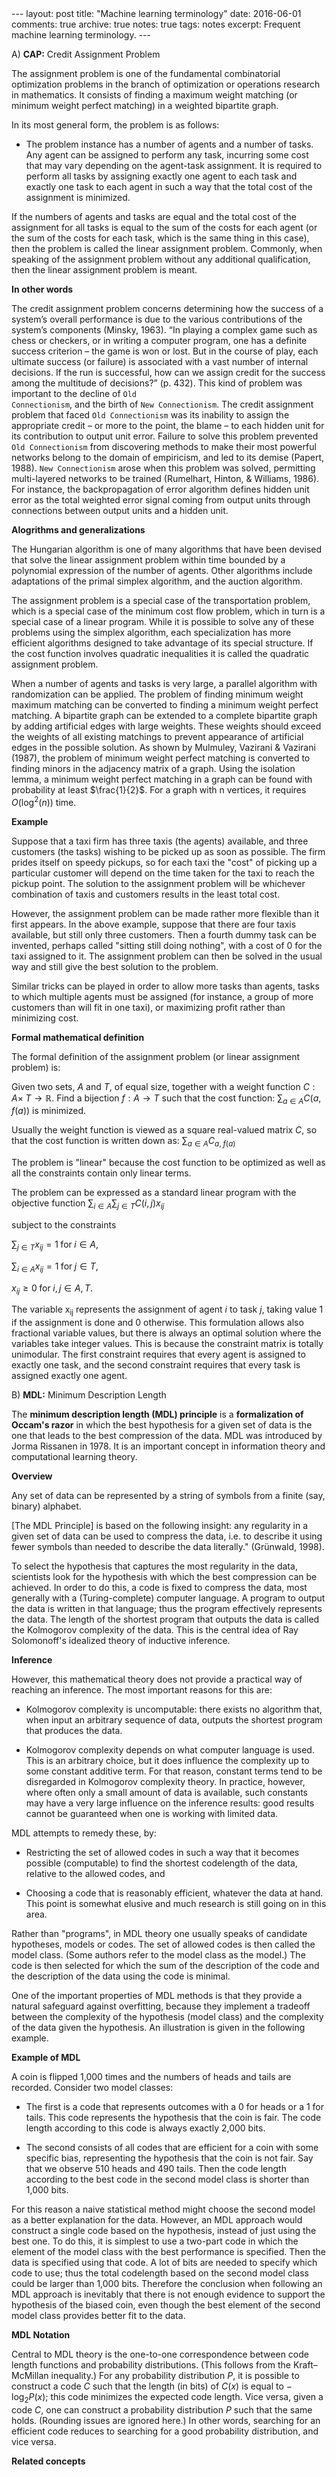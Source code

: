 #+STARTUP: showall indent
#+STARTUP: hidestars
#+BEGIN_HTML
---
layout: post
title: "Machine learning terminology"
date: 2016-06-01
comments: true
archive: true
notes: true
tags: notes
excerpt: Frequent machine learning terminology.
---
#+END_HTML

A) *CAP:* Credit Assignment Problem

The assignment problem is one of the fundamental combinatorial
optimization problems in the branch of optimization or operations
research in mathematics. It consists of finding a maximum weight
matching (or minimum weight perfect matching) in a weighted
bipartite graph.

In its most general form, the problem is as follows:

- The problem instance has a number of agents and a number of
  tasks. Any agent can be assigned to perform any task, incurring
  some cost that may vary depending on the agent-task
  assignment. It is required to perform all tasks by assigning
  exactly one agent to each task and exactly one task to each agent
  in such a way that the total cost of the assignment is minimized.

If the numbers of agents and tasks are equal and the total cost of
the assignment for all tasks is equal to the sum of the costs for
each agent (or the sum of the costs for each task, which is the
same thing in this case), then the problem is called the linear
assignment problem. Commonly, when speaking of the assignment
problem without any additional qualification, then the linear
assignment problem is meant.

*In other words*

The credit assignment problem concerns determining how the success of
a system’s overall performance is due to the various contributions of
the system’s components (Minsky, 1963).  “In playing a complex game
such as chess or checkers, or in writing a computer program, one has a
definite success criterion – the game is won or lost. But in the
course of play, each ultimate success (or failure) is associated with
a vast number of internal decisions. If the run is successful, how can
we assign credit for the success among the multitude of decisions?”
(p. 432). This kind of problem was important to the decline of ~Old
Connectionism~, and the birth of ~New Connectionism~.  The credit
assignment problem that faced ~Old Connectionism~ was its inability to
assign the appropriate credit – or more to the point, the blame -- to
each hidden unit for its contribution to output unit error.  Failure
to solve this problem prevented ~Old Connectionism~ from discovering
methods to make their most powerful networks belong to the domain of
empiricism, and led to its demise (Papert, 1988).  ~New Connectionism~
arose when this problem was solved, permitting multi-layered networks
to be trained (Rumelhart, Hinton, & Williams, 1986).  For instance,
the backpropagation of error algorithm defines hidden unit error as
the total weighted error signal coming from output units through
connections between output units and a hidden unit.

*Alogrithms and generalizations*

The Hungarian algorithm is one of many algorithms that have been
devised that solve the linear assignment problem within time
bounded by a polynomial expression of the number of agents. Other
algorithms include adaptations of the primal simplex algorithm, and
the auction algorithm.

The assignment problem is a special case of the transportation
problem, which is a special case of the minimum cost flow problem,
which in turn is a special case of a linear program. While it is
possible to solve any of these problems using the simplex
algorithm, each specialization has more efficient algorithms
designed to take advantage of its special structure. If the cost
function involves quadratic inequalities it is called the quadratic
assignment problem.

When a number of agents and tasks is very large, a parallel
algorithm with randomization can be applied. The problem of finding
minimum weight maximum matching can be converted to finding a
minimum weight perfect matching. A bipartite graph can be extended
to a complete bipartite graph by adding artificial edges with large
weights. These weights should exceed the weights of all existing
matchings to prevent appearance of artificial edges in the possible
solution. As shown by Mulmuley, Vazirani & Vazirani (1987), the
problem of minimum weight perfect matching is converted to finding
minors in the adjacency matrix of a graph. Using the isolation
lemma, a minimum weight perfect matching in a graph can be found
with probability at least $\frac{1}{2}$. For a graph with n
vertices, it requires $O(\log^2(n))$ time.

*Example*

Suppose that a taxi firm has three taxis (the agents) available,
and three customers (the tasks) wishing to be picked up as soon as
possible. The firm prides itself on speedy pickups, so for each
taxi the "cost" of picking up a particular customer will depend on
the time taken for the taxi to reach the pickup point. The solution
to the assignment problem will be whichever combination of taxis
and customers results in the least total cost.

However, the assignment problem can be made rather more flexible
than it first appears. In the above example, suppose that there are
four taxis available, but still only three customers. Then a fourth
dummy task can be invented, perhaps called "sitting still doing
nothing", with a cost of 0 for the taxi assigned to it. The
assignment problem can then be solved in the usual way and still
give the best solution to the problem.

Similar tricks can be played in order to allow more tasks than
agents, tasks to which multiple agents must be assigned (for
instance, a group of more customers than will fit in one taxi), or
maximizing profit rather than minimizing cost.

*Formal mathematical definition*

The formal definition of the assignment problem (or linear assignment
problem) is:

Given two sets, $A$ and $T$, of equal size, together with a weight
function $C: A \times\; T\rightarrow\mathbb{R}$. Find a bijection
$f: A\rightarrow T$ such that the cost function: $\sum_{a\in A}
C(a,\; f(a))$ is minimized.

Usually the weight function is viewed as a square real-valued
matrix $C$, so that the cost function is written down as:
$\sum_{a\in A} C_{a,\; f(a)}$

The problem is "linear" because the cost function to be optimized
as well as all the constraints contain only linear terms.

The problem can be expressed as a standard linear program with the
objective function $\sum_{i\in A}\sum_{j\in T} C(i, j)x_{ij}$

subject to the constraints

$\sum_{j\in T} x_{ij} = 1 \;\text{for}\; i\in A$,

$\sum_{i\in A} x_{ij} = 1 \;\text{for}\; j\in T$,

$x_{ij} \ge 0 \;\text{for}\; i,j\in A,T$.

The variable x_{ij} represents the assignment of agent $i$ to task
$j$, taking value 1 if the assignment is done and 0 otherwise. This
formulation allows also fractional variable values, but there is
always an optimal solution where the variables take integer
values. This is because the constraint matrix is totally
unimodular. The first constraint requires that every agent is
assigned to exactly one task, and the second constraint requires
that every task is assigned exactly one agent.



B) *MDL:* Minimum Description Length

The *minimum description length (MDL) principle* is a
*formalization of Occam's razor* in which the best hypothesis for a
given set of data is the one that leads to the best compression of
the data. MDL was introduced by Jorma Rissanen in 1978. It is an
important concept in information theory and computational learning
theory.

*Overview*

Any set of data can be represented by a string of symbols from a
finite (say, binary) alphabet.

[The MDL Principle] is based on the following insight: any
regularity in a given set of data can be used to compress the data,
i.e. to describe it using fewer symbols than needed to describe the
data literally." (Grünwald, 1998).

To select the hypothesis that captures the most regularity in the
data, scientists look for the hypothesis with which the best
compression can be achieved. In order to do this, a code is fixed
to compress the data, most generally with a (Turing-complete)
computer language. A program to output the data is written in that
language; thus the program effectively represents the data. The
length of the shortest program that outputs the data is called the
Kolmogorov complexity of the data. This is the central idea of Ray
Solomonoff's idealized theory of inductive inference.

*Inference*

However, this mathematical theory does not provide a practical way
of reaching an inference. The most important reasons for this are:

- Kolmogorov complexity is uncomputable: there exists no algorithm
  that, when input an arbitrary sequence of data, outputs the
  shortest program that produces the data.

- Kolmogorov complexity depends on what computer language is
  used. This is an arbitrary choice, but it does influence the
  complexity up to some constant additive term. For that reason,
  constant terms tend to be disregarded in Kolmogorov complexity
  theory. In practice, however, where often only a small amount of
  data is available, such constants may have a very large influence
  on the inference results: good results cannot be guaranteed when
  one is working with limited data.

MDL attempts to remedy these, by:

- Restricting the set of allowed codes in such a way that it
  becomes possible (computable) to find the shortest codelength of
  the data, relative to the allowed codes, and

- Choosing a code that is reasonably efficient, whatever the data
  at hand. This point is somewhat elusive and much research is
  still going on in this area.

Rather than "programs", in MDL theory one usually speaks of
candidate hypotheses, models or codes. The set of allowed codes is
then called the model class. (Some authors refer to the model class
as the model.)  The code is then selected for which the sum of the
description of the code and the description of the data using the
code is minimal.

One of the important properties of MDL methods is that they provide
a natural safeguard against overfitting, because they implement a
tradeoff between the complexity of the hypothesis (model class) and
the complexity of the data given the hypothesis. An illustration is
given in the following example.

*Example of MDL*

A coin is flipped 1,000 times and the numbers of heads and tails
are recorded. Consider two model classes:

- The first is a code that represents outcomes with a 0 for heads
  or a 1 for tails. This code represents the hypothesis that the
  coin is fair. The code length according to this code is always
  exactly 2,000 bits.

- The second consists of all codes that are efficient for a coin
  with some specific bias, representing the hypothesis that the
  coin is not fair. Say that we observe 510 heads and 490
  tails. Then the code length according to the best code in the
  second model class is shorter than 1,000 bits.

For this reason a naive statistical method might choose the second
model as a better explanation for the data. However, an MDL
approach would construct a single code based on the hypothesis,
instead of just using the best one. To do this, it is simplest to
use a two-part code in which the element of the model class with
the best performance is specified. Then the data is specified using
that code. A lot of bits are needed to specify which code to use;
thus the total codelength based on the second model class could be
larger than 1,000 bits. Therefore the conclusion when following an
MDL approach is inevitably that there is not enough evidence to
support the hypothesis of the biased coin, even though the best
element of the second model class provides better fit to the data.

*MDL Notation*

Central to MDL theory is the one-to-one correspondence between code
length functions and probability distributions. (This follows from
the Kraft–McMillan inequality.) For any probability distribution
$P$, it is possible to construct a code $C$ such that the length
(in bits) of $C(x)$ is equal to − $\log_{2} P(x)$; this code
minimizes the expected code length. Vice versa, given a code $C$,
one can construct a probability distribution $P$ such that the same
holds. (Rounding issues are ignored here.) In other words,
searching for an efficient code reduces to searching for a good
probability distribution, and vice versa.

*Related concepts*

MDL is very strongly connected to probability theory and statistics
through the correspondence between codes and probability
distributions mentioned above. This has led some researchers to
view MDL as equivalent to Bayesian inference: code length of model
and data together in MDL correspond to prior probability and
marginal likelihood, respectively, in the Bayesian framework.

While Bayesian machinery is often useful in constructing efficient
MDL codes, the MDL framework also accommodates other codes that are
not Bayesian. An example is the Shtarkov normalized maximum
likelihood code, which plays a central role in current MDL theory,
but has no equivalent in Bayesian inference. Furthermore, Rissanen
stresses that we should make no assumptions about the true data
generating process: in practice, a model class is typically a
simplification of reality and thus does not contain any code or
probability distribution that is true in any objective sense. In
the last mentioned reference Rissanen bases the mathematical
underpinning of MDL on the Kolmogorov structure function.

According to the MDL philosophy, Bayesian methods should be
dismissed if they are based on unsafe priors that would lead to
poor results. The priors that are acceptable from an MDL point of
view also tend to be favored in so-called objective Bayesian
analysis; there, however, the motivation is usually different.

*Other systems*

MDL was not the first information-theoretic approach to learning;
as early as 1968 Wallace and Boulton pioneered a related concept
called Minimum Message Length (MML). The difference between MDL and
MML is a source of ongoing confusion. Superficially, the methods
appear mostly equivalent, but there are some significant
differences, especially in interpretation:

- MML is a fully subjective Bayesian approach: it starts from the
  idea that one represents one's beliefs about the data generating
  process in the form of a prior distribution. MDL avoids
  assumptions about the data generating process.

- Both methods make use of two-part codes: the first part always
  represents the information that one is trying to learn, such as
  the index of a model class (model selection), or parameter
  values (parameter estimation); the second part is an encoding
  of the data given the information in the first part. The
  difference between the methods is that, in the MDL literature,
  it is advocated that unwanted parameters should be moved to the
  second part of the code, where they can be represented with the
  data by using a so-called one-part code, which is often more
  efficient than a two-part code. In the original description of
  MML, all parameters are encoded in the first part, so all
  parameters are learned.

- Within the MML framework, each parameter is stated to exactly
  that precision which results in the optimal overall message
  length: the preceding example might arise if some parameter was
  originally considered "possibly useful" to a model but was
  subsequently found to be unable to help to explain the data (such
  a parameter will be assigned a code length corresponding to the
  (Bayesian) prior probability that the parameter would be found to
  be unhelpful). In the MDL framework, the focus is more on
  comparing model classes than models, and it is more natural to
  approach the same question by comparing the class of models that
  explicitly include such a parameter against some other class that
  doesn't. The difference lies in the machinery applied to reach
  the same conclusion.


*Key Themes*

Several themes that recur accross the different types of deep learning.

- Dynamic Programming can help to facilitate credit assignment. In
  supervised learning backpropagation itself can be viewed as a
  dynamic programming-derived method. Dynamic programming can also
  help to reduce problem depth in traditional reinforcement learning,
  and dynamic programming algorithms are essential for systems that
  combine concepts of NNs ad graphical models, such as Hidden Markov
  Models (HMMs).

- Unsupervised learning can facilitate both supervised and
  reinforcement learning by first encoding essential features of
  inputs in a way that describes the original data in a less redundant
  or more compact way. These codes become the new inputs for
  supervised or reinforcement learning.

- Many methods learn hierarchies of more and more abstract data
  representations – continuously learning concepts by combining
  previously learnt concepts.

- "In the NN case, the Minimum Description Length principle suggest
  that a low NN weight complexity corresponds to high NN probability
  in the Bayesian view, and to high generalization performance,
  without overfitting the training data. Many methods have been
  proposed for regularizing NNs, that is, searching for
  solution-computing but simple, low-complexity supervised learning
  NNs."

- GPUs! GPUs excel at the fast matrix and vector multiplications
  required for NN training, where they can speed up learning by a
  factor of 50 and more.
